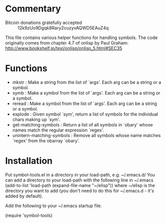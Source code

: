 * Commentary

 - Bitcoin donations gratefully accepted :: 12k9zUo9Dgqk8Rary2cuzyvAQWD5EAuZ4q

This file contains various helper functions for handling symbols. 
The code originally comes from chapter 4.7 of onlisp by Paul Graham:
http://www.bookshelf.jp/texi/onlisp/onlisp_5.html#SEC35

* Functions

 - mkstr : Make a string from the list of `args'. Each arg can be a string or a symbol.
 - symb : Make a symbol from the list of `args'. Each arg can be a string or a symbol.
 - reread : Make a symbol from the list of `args'. Each arg can be a string or a symbol.
 - explode : Given symbol `sym', return a list of symbols for the individual chars making up `sym'.
 - get-matching-symbols : Return a list of all symbols in `obary' whose names match the regular expression `regex'.
 - unintern-matching-symbols : Remove all symbols whose name matches `regex' from the obarray `obary'.

* Installation

Put symbol-tools.el in a directory in your load-path, e.g. ~/.emacs.d/
You can add a directory to your load-path with the following line in ~/.emacs
(add-to-list 'load-path (expand-file-name "~/elisp"))
where ~/elisp is the directory you want to add 
(you don't need to do this for ~/.emacs.d - it's added by default).

Add the following to your ~/.emacs startup file.

(require 'symbol-tools)

